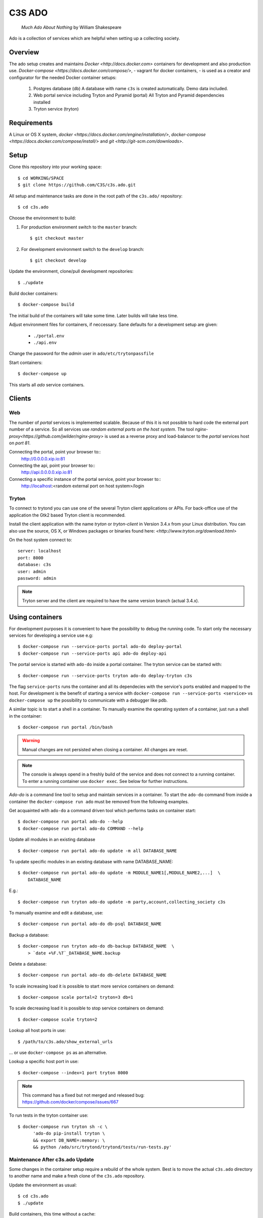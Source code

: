 =======
C3S ADO
=======

    *Much Ado About Nothing* by William Shakespeare

Ado is a collection of services which are helpful when setting up a collecting
society.


Overview
========
The ado setup creates and maintains `Docker <http://docs.docker.com>`
containers for development and also production use.
`Docker-compose <https://docs.docker.com/compose/>`, - vagrant for docker containers, - is used as a creator
and configurator for the needed Docker container setups:

    1. Postgres database (db)
       A database with name ``c3s`` is created automatically.
       Demo data included.
    2. Web portal service including Tryton and Pyramid (portal)
       All Tryton and Pyramid dependencies installed
    3. Tryton service (tryton)



Requirements
============
A Linux or OS X system, `docker <https://docs.docker.com/engine/installation/>`,
`docker-compose  <https://docs.docker.com/compose/install/>`
and `git <http://git-scm.com/downloads>`.


Setup
=====
Clone this repository into your working space::

    $ cd WORKING/SPACE
    $ git clone https://github.com/C3S/c3s.ado.git

All setup and maintenance tasks are done in the root path of the
``c3s.ado/`` repository::

    $ cd c3s.ado

Choose the environment to build:

1. For production environment switch to the ``master`` branch::

    $ git checkout master

2. For development environment switch to the ``develop`` branch::

    $ git checkout develop

Update the environment, clone/pull development repositories::

    $ ./update

Build docker containers::

    $ docker-compose build

The initial build of the containers will take some time.
Later builds will take less time.

Adjust environment files for containers, if neccessary. Sane defaults for
a development setup are given:

    * ``./portal.env``
    * ``./api.env``

Change the password for the *admin* user in
``ado/etc/trytonpassfile``

Start containers::

    $ docker-compose up

This starts all *ado* service containers.


Clients
=======
Web
---
The number of *portal* services is implemented scalable.
Because of this it is not possible to hard code the external port number of
a service.
So all services use *random external ports on the host system*.
The tool `nginx-proxy<https://github.com/jwilder/nginx-proxy>` is used as a
reverse proxy and load-balancer to the *portal* services host on *port 81*.

.. note: To connect a client to a particular service, it is
    needed to find out the hosta nd the port of the service.
    Use the script ``c3s.ado/show_external_urls`` or ``docker-compose ps``
    to find the port of a particular service.

Connecting the portal, point your browser to::
    http://0.0.0.0.xip.io:81

Connecting the api, point your browser to::
    http://api.0.0.0.0.xip.io:81

Connecting a specific instance of the portal service, point your browser to::
    http://localhost:<random external port on host system>/login

Tryton
------
To connect to trytond you can use one of the several Tryton client
applications or APIs.
For back-office use of the application the Gtk2 based Tryton client is
recommended.

Install the client application with the name *tryton* or *tryton-client* in
Version 3.4.x from your Linux distribution.
You can also use the source, OS X, or Windows packages or binaries found here:
`<http://www.tryton.org/download.html>`

On the host system connect to::

    server: localhost
    port: 8000
    database: c3s
    user: admin
    password: admin

.. note:: Tryton server and the client are required to have the same version
    branch (actual 3.4.x).


Using containers
================
For development purposes it is convenient to have the possibility to debug the
running code.
To start only the necessary services for developing a service
use e.g::

    $ docker-compose run --service-ports portal ado-do deploy-portal
    $ docker-compose run --service-ports api ado-do deploy-api

The portal service is started with ``ado-do`` inside a portal container.
The tryton service can be started with::

    $ docker-compose run --service-ports tryton ado-do deploy-tryton c3s

The flag ``service-ports`` runs the container and all its dependecies
with the service's ports enabled and mapped to the host.
For development is the benefit of starting a service with
``docker-compose run --service-ports <service>`` vs ``docker-compose up``
the possibility to communicate with a debugger like pdb.

A similar topic is to start a shell in a container.
To manually examine the operating system of a container, just run a shell in
the container::

    $ docker-compose run portal /bin/bash

.. warning:: Manual changes are not persisted when closing a container.
    All changes are reset.

.. note:: The console is always opend in a freshly build of the service and
    does not connect to a running container. To enter a running container use
    ``docker exec``. See below for further instructions.

*Ado-do* is a command line tool to setup and maintain services in a container.
To start the ``ado-do`` command from inside a container the
``docker-compose run ado`` must be removed from the following examples.

Get acquainted with ``ado-do`` a command driven tool which performs tasks on
container start::

    $ docker-compose run portal ado-do --help
    $ docker-compose run portal ado-do COMMAND --help

Update all modules in an existing database ::

    $ docker-compose run portal ado-do update -m all DATABASE_NAME


To update specific modules in an existing database with name
DATABASE_NAME::

    $ docker-compose run portal ado-do update -m MODULE_NAME1[,MODULE_NAME2,...]  \
        DATABASE_NAME

E.g.::

    $ docker-compose run tryton ado-do update -m party,account,collecting_society c3s


To manually examine and edit a database, use::

    $ docker-compose run portal ado-do db-psql DATABASE_NAME

Backup a database::

    $ docker-compose run tryton ado-do db-backup DATABASE_NAME  \
        > `date +%F.%T`_DATABASE_NAME.backup

Delete a database::

    $ docker-compose run portal ado-do db-delete DATABASE_NAME

To scale increasing load it is possible to start more service containers on
demand::

    $ docker-compose scale portal=2 tryton=3 db=1

To scale decreasing load it is possible to stop service containers on demand::

    $ docker-compose scale tryton=2

Lookup all host ports in use::

    $ /path/to/c3s.ado/show_external_urls

… or use ``docker-compose ps`` as an alternative.

Lookup a specific host port in use::

    $ docker-compose --index=1 port tryton 8000

.. note:: This command has a fixed but not merged and released bug:
    https://github.com/docker/compose/issues/667

To run tests in the tryton container use::

    $ docker-compose run tryton sh -c \
          'ado-do pip-install tryton \
          && export DB_NAME=:memory: \
          && python /ado/src/trytond/trytond/tests/run-tests.py'

Maintenance After c3s.ado Update
--------------------------------
Some changes in the container setup require a rebuild of the whole system.
Best is to move the actual ``c3s.ado`` directory to another name and
make a fresh clone of the ``c3s.ado`` repository.

Update the environment as usual::

    $ cd c3s.ado
    $ ./update

Build containers, this time without a cache::

    $ docker-compose build --no-cache

Start containers::

    $ docker-compose up

Deployment
==========
Monitoring
----------
To monitor all running containers use::

    $ watch ./monitor

.. note:: The monitoring abilities are limted to system and user cpu and
    rss+cache size. The most informative metrics to use for monitoring
    are a moving target.

Development
===========
The general Python requirements are provided by default Debian packages from
Jessie (actual testing) if available, otherwise from PyPI.
Packages under development are located in ``ado/src`` and can be edited on the
host system, outside the containers.
For developer convenience all Tryton modules use a git mirror of the upstream
Tryton repositories.
For this setup the Tryton release branch 3.4 is used.

Architecture
------------
This repository is build by the following files and directories::

    ├── ado  # This directory is mapped into portal and tryton container
    │   ├── ado-do  # Maintenance Utility for containers
    │   ├── etc
    │   │   ├── requirements-portal.txt  # Pip requirements for portal service
    │   │   ├── requirements-tryton.txt  # Pip requirements for Tryton service
    │   │   ├── scenario_master_data.txt # Demo data script
    │   │   ├── trytond.conf  # Configuration file for Tryton service
    │   │   └── trytonpassfile  # Password file for Tryton admin user
    │   ├── src  # Source repositories, edit here
    │   │   ├── account
    │   │   ├── account_invoice
    │   │   ├── ...
    │   └── var  # upload directory for tryton webdav service
    │       └── lib ...
    ├── CHANGELOG
    ├── config.py  # Configuration for paths and reporitories
    ├── Dockerfiles  # Definition of service container images
    │   ├── portal ...
    │   └── tryton ...
    ├── docker-compose.yml  # docker-compose configuration
    ├── postgresql-data ...  # postgresql database data files
    ├── README.rst  #*this file*
    ├── show_external_urls  # helper script to show used external urls
    └── update  # Update script for repositories and file structure

Packages and Debs
-----------------
This setup maintains three levels of package inclusion:

    1. Debian packages
    2. Python packages installed with pip
    3. Source repositories for development purposes

Source packages for the development are available as git repositories are
stored in ``config.py`` in variable ``repositories``::

    (
        git repository url or None.
        git clone option, required if repository is given.
        relative path to create or clone.
    ),

These packages are cloned or updated with the ``./update`` command and must
be pip installable.
To install a source repository package in a container, it is be declared in
*one* of the ``ado/etc/requirements*.txt`` files.

.. note:: The ``requirements-portal.txt`` inherits the
    ``requirements-tryton.txt``.
.. note:: The ``config.py`` can be used to create empty directories, too.

Debian and Python packages are included in one of the ``Dockerfiles``:

    * tryton
    * portal

.. note:: Add source repository packages only when they are realy needed for
    development.

Remove Database
---------------
The database files are stored in ``postgresql-data``.
To rebuild a new database use the following pattern::

    $ docker-compose stop db
    $ docker-compose rm db
    $ sudo rm -rf postgresql-data/
    $ mkdir postgresql-data

.. warning:: All data in this database will be deleted!


Problems
========
Couldn't connect to Docker daemon
---------------------------------
Docker-compose cannot start container <id> port has already been allocated
--------------------------------------------------------------------------
If docker fails to start and you get messages like this:
"Couldn't connect to Docker daemon at http+unix://var/run/docker.sock
[...]" or "docker-compose cannot start container <docker id> port has already
been allocated"

1. Check if the docker service is started::

    $ /etc/init.d/docker[.io] stop
    $ /etc/init.d/docker[.io] start

2. Check if any user of docker is member of group ``docker``::

    $ login
    $ groups | grep docker

Bad Fingerprint
---------------
If the Tryton client already connected the *tryton*-container, the fingerprint
check could restrict the login with the message: Bad Fingerprint!

That means the fingerprint of the server certificate changed.
In production use, the ``Bad fingerprint`` alert is a sign that someone
could try to *fish* your login credentials with another server responding your
client.
Ask the server administrator if the certificate is changed.

Close the Tryton client.
Check the problematic host entry in ``~/.config/tryton/3.4/known_hosts``.
Add a new fingerprint provided by the server administrator or
simply remove the whole file, if the setup is not in production use::

    rm ~/.config/tryton/3.4/known_hosts

Testing
-------
For manual execution of nosetests, you need to start the container:

* docker-compose run portal bash
* ado-do pip-install portal

execute nosetest:

* nosetests -v --nologcapture /ado/src/collecting_society.portal/collecting_society_portal/tests/nose-test-01.py

Engine Room
-----------
This is a collection of docker internals.
Good to have but seldom useful.

Show running container (docker-compose level), e.g. ::

    $ docker-compose ps
        Name                 Command                      State    Ports
    ---------------------------------------------------------------------------
    c3sadointernal_db_1      /docker-entrypoint.sh postgres  Up  5432/tcp
    c3sadointernal_portal_1  ado-do deploy-portal            Up  6543->6543/tcp
    c3sadointernal_tryton_1  ado-do deploy-tryton c3s        Up  8000->8000/tcp


Use docker help::

    $ docker help

Show running container (docker level)::

    $ docker ps

Enter a running container by id (Docker>=1.3;Kernel>3.8)::

    $ docker exec -it <container-id> bash


.. note:: The docker containers are usually stored under ``/var/lib/docker``
    and can occupy some gigabyte diskspace.


Docker is memory intensive. To Stop and remove all containers use::

    $ docker stop $(docker ps -a -q)
    $ docker rm $(docker ps -a -q)

Remove images ::

    $ docker rmi $(docker images -f "dangling=true" -q)

In case you need disk space, remove all local cached images::

    $ docker rmi $(docker images -q)


Copyright / License
===================
For infos on copyright and licenses, see ``./COPYRIGHT.rst``


References
==========
    * http://crosbymichael.com/dockerfile-best-practices.html
    * http://crosbymichael.com/dockerfile-best-practices-take-2.html
    * https://crosbymichael.com/advanced-docker-volumes.html
    * http://blog.jacius.info/git-submodule-cheat-sheet/
